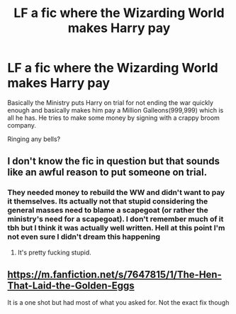 #+TITLE: LF a fic where the Wizarding World makes Harry pay

* LF a fic where the Wizarding World makes Harry pay
:PROPERTIES:
:Author: WizardBrownbeard
:Score: 2
:DateUnix: 1430184846.0
:DateShort: 2015-Apr-28
:FlairText: Request
:END:
Basically the Ministry puts Harry on trial for not ending the war quickly enough and basically makes him pay a Million Galleons(999,999) which is all he has. He tries to make some money by signing with a crappy broom company.

Ringing any bells?


** I don't know the fic in question but that sounds like an awful reason to put someone on trial.
:PROPERTIES:
:Author: Zeitgeist84
:Score: 4
:DateUnix: 1430190188.0
:DateShort: 2015-Apr-28
:END:

*** They needed money to rebuild the WW and didn't want to pay it themselves. Its actually not that stupid considering the general masses need to blame a scapegoat (or rather the ministry's need for a scapegoat). I don't remember much of it tbh but I think it was actually well written. Hell at this point I'm not even sure I didn't dream this happening
:PROPERTIES:
:Author: WizardBrownbeard
:Score: 2
:DateUnix: 1430192921.0
:DateShort: 2015-Apr-28
:END:

**** It's pretty fucking stupid.
:PROPERTIES:
:Author: snowywish
:Score: 4
:DateUnix: 1430239862.0
:DateShort: 2015-Apr-28
:END:


** [[https://m.fanfiction.net/s/7647815/1/The-Hen-That-Laid-the-Golden-Eggs]]

It is a one shot but had most of what you asked for. Not the exact fix though
:PROPERTIES:
:Author: boom_bang_shazam
:Score: 1
:DateUnix: 1430369616.0
:DateShort: 2015-Apr-30
:END:
